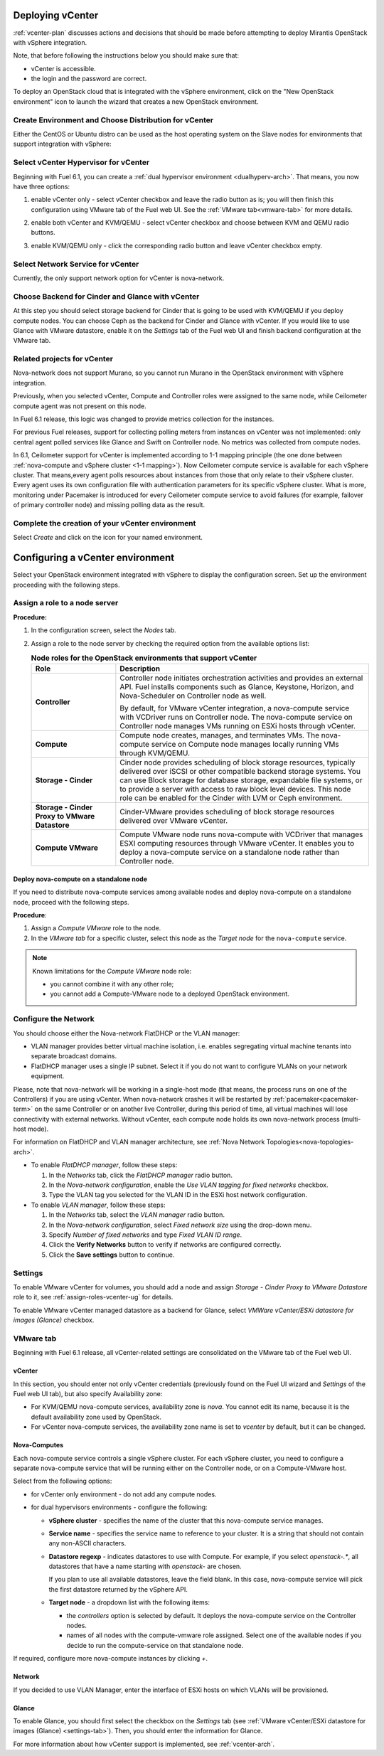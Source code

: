 .. raw:: pdf

   PageBreak

.. _vcenter-deploy:

Deploying vCenter
-------------------

.. contents :local:

:ref:`vcenter-plan` discusses actions and decisions
that should be made before attempting to deploy
Mirantis OpenStack with vSphere integration.

Note, that before following the instructions
below you should make sure that:

* vCenter is accessible.

* the login and the password are correct.


To deploy an OpenStack cloud that is integrated
with the vSphere environment,
click on the "New OpenStack environment" icon
to launch the wizard that creates a new OpenStack environment.


.. _vcenter-start-create-env-ug:

Create Environment and Choose Distribution for vCenter
++++++++++++++++++++++++++++++++++++++++++++++++++++++

Either the CentOS or Ubuntu distro
can be used as the host operating system on the Slave nodes
for environments that support integration with vSphere:

.. image:: /_images/user_screen_shots/vcenter-create-env.png



.. raw: pdf

   PageBreak

Select vCenter Hypervisor for vCenter
+++++++++++++++++++++++++++++++++++++

Beginning with Fuel 6.1, you can create a :ref:`dual hypervisor
environment <dualhyperv-arch>`.
That means, you now have three options:

#. enable vCenter only - select vCenter checkbox
   and leave the radio button as is; you will then
   finish this configuration using VMware tab of the Fuel web UI.
   See the :ref:`VMware tab<vmware-tab>` for more details.

   .. image:: /_images/user_screen_shots/select-vcenter-kvm.png

#. enable both vCenter and KVM/QEMU - select vCenter checkbox
   and choose between KVM and QEMU radio buttons.

   .. image:: /_images/user_screen_shots/select-vcenter-kvm.png

#. enable KVM/QEMU only - click the corresponding radio button
   and leave vCenter checkbox empty.

   .. image:: /_images/user_screen_shots/select-two-hypervisors.png



.. _vcenter-netv-service:

Select Network Service for vCenter
++++++++++++++++++++++++++++++++++

Currently, the only support network option for vCenter is nova-network.

.. image:: /_images/user_screen_shots/vcenter-networking-no-nsx.png


.. raw: pdf

   PageBreak

.. _vcenter-backend:

Choose Backend for Cinder and Glance with vCenter
+++++++++++++++++++++++++++++++++++++++++++++++++

At this step you should select
storage backend for Cinder that
is going to be used with KVM/QEMU if you deploy compute nodes.
You can choose Ceph as the backend for Cinder and Glance
with vCenter.
If you would like to use Glance with VMware datastore,
enable it on the *Settings* tab of the Fuel web UI
and finish backend configuration at the VMware tab.

.. image:: /_images/user_screen_shots/cinder-storage-backend-vmware.png

.. _ceilometer-related-projects:

Related projects for vCenter
++++++++++++++++++++++++++++

Nova-network does not support Murano,
so you cannot run Murano in the OpenStack environment
with vSphere integration.


.. image:: /_images/user_screen_shots/platform_services-vmware.png


Previously, when you selected vCenter,
Compute and Controller roles were assigned to the same node,
while Ceilometer compute agent was not present on this node.

In Fuel 6.1 release, this logic was changed to provide
metrics collection for the instances.

For previous Fuel releases,
support for collecting polling meters
from instances on vCenter was not implemented:
only central agent polled services like Glance and Swift on
Controller node. No metrics was collected from compute nodes.

In 6.1, Ceilometer support for vCenter is implemented according
to 1-1 mapping principle (the one done between :ref:`nova-compute and
vSphere cluster <1-1 mapping>`).
Now Ceilometer compute service is available
for each vSphere cluster. That means,every agent polls resources
about instances from those that only relate to their vSphere cluster.
Every agent uses its own configuration file with authentication
parameters for its specific vSphere cluster.
What is more, monitoring under Pacemaker is introduced
for every Ceilometer compute service to avoid failures
(for example, failover of primary controller node)
and missing polling data as the result.

.. raw: pdf

   PageBreak

Complete the creation of your vCenter environment
+++++++++++++++++++++++++++++++++++++++++++++++++

.. image:: /_images/user_screen_shots/deploy_env.png

Select *Create* and click on the icon for your named environment.


Configuring a vCenter environment
---------------------------------

Select your OpenStack environment integrated with vSphere to display
the configuration screen. Set up the environment proceeding with the
following steps.


.. _assign-roles-vcenter-ug:

Assign a role to a node server
++++++++++++++++++++++++++++++

**Procedure:**

#. In the configuration screen, select the `Nodes` tab.
#. Assign a role to the node server by checking the required option from
   the available options list:

   .. list-table:: **Node roles for the OpenStack environments that support vCenter**
      :widths: 10 30
      :header-rows: 1

      * - Role
        - Description

      * - **Controller**
        - Controller node initiates orchestration activities and provides
          an external API. Fuel installs components such as Glance, Keystone,
          Horizon, and Nova-Scheduler on Controller node as well.

          | By default, for VMware vCenter integration, a nova-compute service
            with VCDriver runs on Controller node.
            The nova-compute service on Controller node manages VMs running
            on ESXi hosts through vCenter.

      * - **Compute**
        - Compute node creates, manages, and terminates VMs.
          The nova-compute service on Compute node manages locally running
          VMs through KVM/QEMU.

      * - **Storage - Cinder**
        - Cinder node provides scheduling of block storage resources,
          typically delivered over iSCSI or other compatible backend
          storage systems. You can use Block storage for database storage,
          expandable file systems, or to provide a server with access
          to raw block level devices. This node role can be enabled for
          the Cinder with LVM or Ceph environment.

      * - **Storage - Cinder Proxy to VMware Datastore**
        - Cinder-VMware provides scheduling of block storage resources delivered
          over VMware vCenter.

      * - **Compute VMware**
        - Compute VMware node runs nova-compute with VCDriver that manages
          ESXI computing resources through VMware vCenter. It enables you to deploy
          a nova-compute service on a standalone node rather than Controller
          node.


Deploy nova-compute on a standalone node
^^^^^^^^^^^^^^^^^^^^^^^^^^^^^^^^^^^^^^^^

If you need to distribute nova-compute services among available nodes
and deploy nova-compute on a standalone node, proceed with the
following steps.

**Procedure**:

#. Assign a *Compute VMware* role to the node.

#. In the *VMware tab* for a specific cluster, select this node
   as the *Target node* for the ``nova-compute`` service.

.. note::

   Known limitations for the *Compute VMware* node role:

   * you cannot combine it with any other role;

   * you cannot add a Compute-VMware node to a deployed OpenStack environment.

.. seealso::

   * :ref:`nova_computes` configuration.
   * :ref:`vcenter-plan`


.. _network-settings-vcenter-ug:


Configure the Network
+++++++++++++++++++++

You should choose either the Nova-network FlatDHCP or the VLAN manager:

* VLAN manager provides better virtual machine isolation,
  i.e. enables segregating virtual machine tenants into separate broadcast domains.

* FlatDHCP manager uses a single IP subnet.
  Select it if you do not want to configure VLANs on your network equipment.

Please, note that nova-network will be working in a single-host mode (that
means, the process runs on one of the Controllers) if you are using vCenter.
When nova-network crashes it will be restarted by
:ref:`pacemaker<pacemaker-term>` on the same Controller or on another live
Controller, during this period of time, all virtual machines will lose
connectivity with external networks. Without vCenter, each compute node holds
its own nova-network process (multi-host mode).

For information on FlatDHCP and VLAN manager architecture,
see :ref:`Nova Network Topologies<nova-topologies-arch>`.

- To enable *FlatDHCP manager*, follow these steps:

  #. In the *Networks* tab, click the *FlatDHCP manager* radio button.

  #. In the *Nova-network configuration*, enable the *Use VLAN tagging
     for fixed networks* checkbox.

  #. Type the VLAN tag you selected for the VLAN ID in the ESXi host
     network configuration.

- To enable *VLAN manager*, follow these steps:

  #. In the *Networks* tab, select the *VLAN manager* radio button.

  #. In the *Nova-network configuration*, select *Fixed network size*
     using the drop-down menu.

  #. Specify *Number of fixed networks* and type *Fixed VLAN ID range*.

  #. Click the **Verify Networks** button to verify if networks are configured
     correctly.

  #. Click the **Save settings** button to continue.


.. _settings-tab:

Settings
++++++++

To enable VMware vCenter for volumes,
you should add a node and assign
*Storage - Cinder Proxy to VMware Datastore* role
to it, see
:ref:`assign-roles-vcenter-ug` for details.

To enable VMware vCenter managed datastore as a backend for Glance,
select *VMWare vCenter/ESXi datastore for images (Glance)* checkbox.

.. image:: /_images/user_screen_shots/vcenter_glance_settings.png


.. _vmware-tab:

VMware tab
++++++++++

Beginning with Fuel 6.1 release, all vCenter-related settings
are consolidated on the VMware tab of the Fuel web UI.


vCenter
^^^^^^^

In this section, you should enter not only vCenter credentials
(previously found on the Fuel UI wizard and *Settings* of the Fuel web UI
tab), but
also specify Availability zone:

* For KVM/QEMU nova-compute services, availability zone is *nova*.
  You cannot edit its name, because it is the default availability zone used by OpenStack.

* For vCenter nova-compute services, the availability zone name is set to *vcenter*
  by default, but it can be changed.

.. image:: /_images/user_screen_shots/vmware-tab-vcenter.png


.. _nova_computes:

Nova-Computes
^^^^^^^^^^^^^

Each nova-compute service controls a single vSphere cluster.
For each vSphere cluster, you need to configure a separate nova-compute
service that will be running either on the Controller node,
or on a Compute-VMware host.

Select from the following options:

* for vCenter only environment - do not add any compute nodes.

* for dual hypervisors environments - configure the following:

  * **vSphere cluster** - specifies the name of the cluster that this nova-compute
    service manages.

  * **Service name** - specifies the service name to reference to your cluster.
    It is a string that should not contain any non-ASCII characters.

  * **Datastore regexp** - indicates datastores to use with Compute.
    For example, if you select `openstack-.*`, all datastores that have
    a name starting with `openstack-` are chosen.

    If you plan to use all available datastores, leave the field blank.
    In this case, nova-compute service will pick the first datastore returned by
    the vSphere API.

    .. seealso::

       * `VMware vSphere <http://docs.openstack.org/juno/config-reference/content/vmware.html>`_

  * **Target node** - a dropdown list with the following items:

    * the *controllers* option is selected by default.
      It deploys the nova-compute service on the Controller nodes.

    * names of all nodes with the compute-vmware role assigned.
      Select one of the available nodes if you decide to run
      the compute-service on that standalone node.

    .. image:: /_images/user_screen_shots/vmware-tab-nova-computes.png

If required, configure more nova-compute instances by clicking *+*.


Network
^^^^^^^

If you decided to use VLAN Manager,
enter the interface of ESXi hosts on which VLANs will be provisioned.

.. image:: /_images/user_screen_shots/vmware-tab-vlan.png



Glance
^^^^^^

To enable Glance, you should first select the checkbox on the *Settings* tab
(see :ref:`VMware vCenter/ESXi datastore for images (Glance) <settings-tab>`).
Then, you should enter the information for Glance.

.. image:: /_images/user_screen_shots/vmware-tab-glance.png



For more information about how vCenter support is implemented,
see :ref:`vcenter-arch`.
